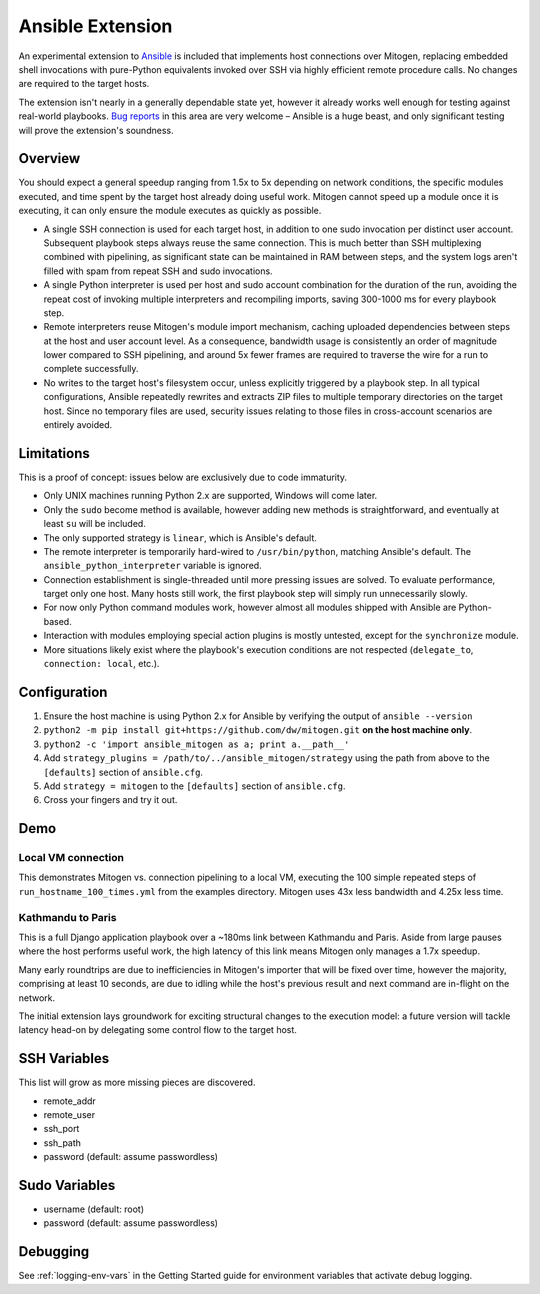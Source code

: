 
Ansible Extension
=================

.. image:: images/ansible/cell_division.png
    :align: right

An experimental extension to `Ansible`_ is included that implements host
connections over Mitogen, replacing embedded shell invocations with pure-Python
equivalents invoked over SSH via highly efficient remote procedure calls. No
changes are required to the target hosts.

The extension isn't nearly in a generally dependable state yet, however it
already works well enough for testing against real-world playbooks. `Bug
reports`_ in this area are very welcome – Ansible is a huge beast, and only
significant testing will prove the extension's soundness.

.. _Ansible: https://www.ansible.com/

.. _Bug reports: https://goo.gl/yLKZiJ


Overview
--------

You should expect a general speedup ranging from 1.5x to 5x depending on
network conditions, the specific modules executed, and time spent by the target
host already doing useful work. Mitogen cannot speed up a module once it is
executing, it can only ensure the module executes as quickly as possible.

* A single SSH connection is used for each target host, in addition to one sudo
  invocation per distinct user account. Subsequent playbook steps always reuse
  the same connection. This is much better than SSH multiplexing combined with
  pipelining, as significant state can be maintained in RAM between steps, and
  the system logs aren't filled with spam from repeat SSH and sudo invocations.

* A single Python interpreter is used per host and sudo account combination for
  the duration of the run, avoiding the repeat cost of invoking multiple
  interpreters and recompiling imports, saving 300-1000 ms for every playbook
  step.

* Remote interpreters reuse Mitogen's module import mechanism, caching uploaded
  dependencies between steps at the host and user account level. As a
  consequence, bandwidth usage is consistently an order of magnitude lower
  compared to SSH pipelining, and around 5x fewer frames are required to
  traverse the wire for a run to complete successfully.

* No writes to the target host's filesystem occur, unless explicitly
  triggered by a playbook step. In all typical configurations, Ansible
  repeatedly rewrites and extracts ZIP files to multiple temporary directories
  on the target host. Since no temporary files are used, security issues
  relating to those files in cross-account scenarios are entirely avoided.


Limitations
-----------

This is a proof of concept: issues below are exclusively due to code immaturity.

* Only UNIX machines running Python 2.x are supported, Windows will come later.

* Only the ``sudo`` become method is available, however adding new methods is
  straightforward, and eventually at least ``su`` will be included.

* The only supported strategy is ``linear``, which is Ansible's default.

* The remote interpreter is temporarily hard-wired to ``/usr/bin/python``,
  matching Ansible's default. The ``ansible_python_interpreter`` variable is
  ignored.

* Connection establishment is single-threaded until more pressing issues are
  solved. To evaluate performance, target only one host. Many hosts still work,
  the first playbook step will simply run unnecessarily slowly.

* For now only Python command modules work, however almost all modules shipped
  with Ansible are Python-based.

* Interaction with modules employing special action plugins is mostly untested,
  except for the ``synchronize`` module.

* More situations likely exist where the playbook's execution conditions are
  not respected (``delegate_to``, ``connection: local``, etc.).


Configuration
-------------

1. Ensure the host machine is using Python 2.x for Ansible by verifying the
   output of ``ansible --version``
2. ``python2 -m pip install git+https://github.com/dw/mitogen.git`` **on the
   host machine only**.
3. ``python2 -c 'import ansible_mitogen as a; print a.__path__'``
4. Add ``strategy_plugins = /path/to/../ansible_mitogen/strategy`` using the
   path from above to the ``[defaults]`` section of ``ansible.cfg``.
5. Add ``strategy = mitogen`` to the ``[defaults]`` section of ``ansible.cfg``.
6. Cross your fingers and try it out.


Demo
----

Local VM connection
~~~~~~~~~~~~~~~~~~~

This demonstrates Mitogen vs. connection pipelining to a local VM, executing
the 100 simple repeated steps of ``run_hostname_100_times.yml`` from the
examples directory. Mitogen uses 43x less bandwidth and 4.25x less time.

.. image:: images/ansible/run_hostname_100_times.png


Kathmandu to Paris
~~~~~~~~~~~~~~~~~~

This is a full Django application playbook over a ~180ms link between Kathmandu
and Paris. Aside from large pauses where the host performs useful work, the
high latency of this link means Mitogen only manages a 1.7x speedup.

Many early roundtrips are due to inefficiencies in Mitogen's importer that will
be fixed over time, however the majority, comprising at least 10 seconds, are
due to idling while the host's previous result and next command are in-flight
on the network.

The initial extension lays groundwork for exciting structural changes to the
execution model: a future version will tackle latency head-on by delegating
some control flow to the target host.

.. image:: images/ansible/costapp.png


SSH Variables
-------------

This list will grow as more missing pieces are discovered.

* remote_addr
* remote_user
* ssh_port
* ssh_path
* password (default: assume passwordless)


Sudo Variables
--------------

* username (default: root)
* password (default: assume passwordless)


Debugging
---------

See :ref:`logging-env-vars` in the Getting Started guide for environment
variables that activate debug logging.
